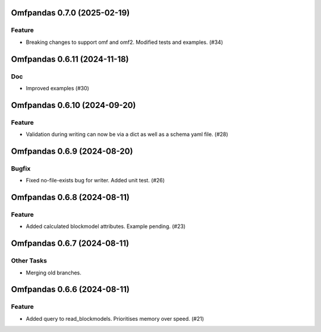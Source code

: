 Omfpandas 0.7.0 (2025-02-19)
============================

Feature
-------

- Breaking changes to support omf and omf2.  Modified tests and examples. (#34)


Omfpandas 0.6.11 (2024-11-18)
=============================

Doc
---

- Improved examples (#30)


Omfpandas 0.6.10 (2024-09-20)
=============================

Feature
-------

- Validation during writing can now be via a dict as well as a schema yaml file. (#28)


Omfpandas 0.6.9 (2024-08-20)
============================

Bugfix
------

- Fixed no-file-exists bug for writer.  Added unit test. (#26)


Omfpandas 0.6.8 (2024-08-11)
============================

Feature
-------

- Added calculated blockmodel attributes. Example pending. (#23)


Omfpandas 0.6.7 (2024-08-11)
============================

Other Tasks
-----------

- Merging old branches.


Omfpandas 0.6.6 (2024-08-11)
============================

Feature
-------

- Added query to read_blockmodels.  Prioritises memory over speed. (#21)
